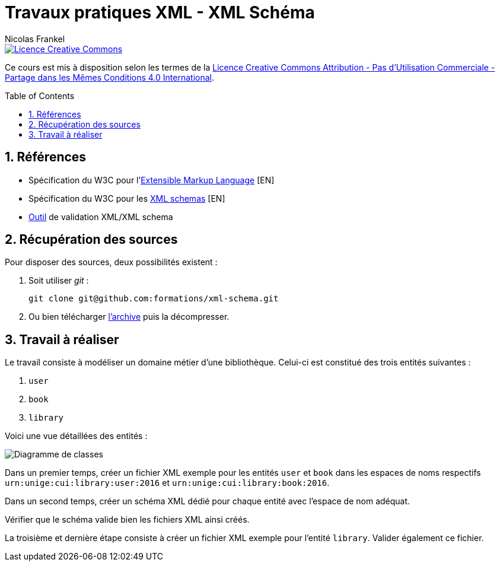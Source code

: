 = Travaux pratiques XML - XML Schéma
Nicolas Frankel
:doctype: article
:encoding: utf-8
:lang: fr
:toc:
:toc-placement!:
:sectanchors:
:numbered:
:experimental:
:imagesdir: images

image::https://i.creativecommons.org/l/by-nc-sa/4.0/88x31.png[Licence Creative Commons, link="http://creativecommons.org/licenses/by-nc-sa/4.0/"]

Ce cours est mis à disposition selon les termes de la http://creativecommons.org/licenses/by-nc-sa/4.0/[Licence Creative Commons Attribution - Pas d’Utilisation Commerciale - Partage dans les Mêmes Conditions 4.0 International].

toc::[]

== Références

* Spécification du W3C pour l'https://www.w3.org/XML/:[Extensible Markup Language] [EN]
* Spécification du W3C pour les https://www.w3.org/XML/Schema:[XML schemas] [EN]
* http://www.utilities-online.info/xsdvalidation/:[Outil] de validation XML/XML schema

== Récupération des sources

Pour disposer des sources, deux possibilités existent :

1. Soit utiliser _git_ :
+
[source, bash]
----
git clone git@github.com:formations/xml-schema.git
----
2. Ou bien télécharger https://github.com/formations/xml-schema/archive/master.zip[l'archive] puis la décompresser.

== Travail à réaliser

Le travail consiste à modéliser un domaine métier d'une bibliothèque. Celui-ci est constitué des trois entités suivantes :

1. `user`
2. `book`
3. `library`

Voici une vue détaillées des entités :

image::class-diagram.png[Diagramme de classes]

Dans un premier temps, créer un fichier XML exemple pour les entités `user` et `book` dans les espaces de noms respectifs `urn:unige:cui:library:user:2016` et `urn:unige:cui:library:book:2016`.

Dans un second temps, créer un schéma XML dédié pour chaque entité avec l'espace de nom adéquat.

Vérifier que le schéma valide bien les fichiers XML ainsi créés.

La troisième et dernière étape consiste à créer un fichier XML exemple pour l'entité `library`. Valider également ce fichier. 


